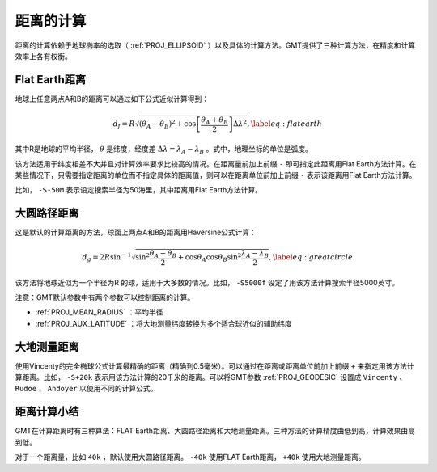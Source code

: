 距离的计算
==========

距离的计算依赖于地球椭率的选取（ :ref:`PROJ_ELLIPSOID` ）以及具体的计算方法。GMT提供了三种计算方法，在精度和计算效率上各有权衡。

Flat Earth距离
--------------

地球上任意两点A和B的距离可以通过如下公式近似计算得到：

.. math::

     d_f = R \sqrt{(\theta_A - \theta_B)^2 + \cos \left [ \frac{\theta_A +
     \theta_B}{2} \right ] \Delta \lambda^2}, \label{eq:flatearth}

其中R是地球的平均半径， :math:`\theta` 是纬度，经度差 :math:`\Delta \lambda = \lambda_A - \lambda_B` 。式中，地理坐标的单位是弧度。

该方法适用于纬度相差不大并且对计算效率要求比较高的情况。在距离量前加上前缀 ``-`` 即可指定此距离用Flat Earth方法计算。在某些情况下，只需要指定距离的单位而不指定具体的距离值，则可以在距离单位前加上前缀 ``-`` 表示该距离用Flat Earth方法计算。

比如， ``-S-50M`` 表示设定搜索半径为50海里，其中距离用Flat Earth方法计算。

大圆路径距离
------------

这是默认的计算距离的方法，球面上两点A和B的距离用Haversine公式计算：

.. math::

     d_g = 2R \sin^{-1}  {\sqrt{\sin^2\frac{\theta_A - \theta_B}{2} + \cos
     \theta_A \cos \theta_B \sin^2 \frac{\lambda_A - \lambda_B}{2}} },
     \label{eq:greatcircle}

该方法将地球近似为一个半径为R 的球，适用于大多数的情况。比如， ``-S5000f`` 设定了用该方法计算搜索半径5000英寸。

注意：GMT默认参数中有两个参数可以控制距离的计算。

- :ref:`PROJ_MEAN_RADIUS` ：平均半径
- :ref:`PROJ_AUX_LATITUDE` ：将大地测量纬度转换为多个适合球近似的辅助纬度

大地测量距离
------------

使用Vincenty的完全椭球公式计算最精确的距离（精确到0.5毫米）。可以通过在距离或距离单位前加上前缀 ``+`` 来指定用该方法计算距离。比如， ``-S+20k`` 表示用该方法计算的20千米的距离。可以将GMT参数 :ref:`PROJ_GEODESIC` 设置成 ``Vincenty`` 、 ``Rudoe`` 、 ``Andoyer`` 以使用不同的计算公式。

距离计算小结
------------

GMT在计算距离时有三种算法：FLAT Earth距离、大圆路径距离和大地测量距离。三种方法的计算精度由低到高，计算效果由高到低。

对于一个距离量，比如 ``40k`` ，默认使用大圆路径距离。 ``-40k`` 使用FLAT Earth距离， ``+40k`` 使用大地测量距离。
